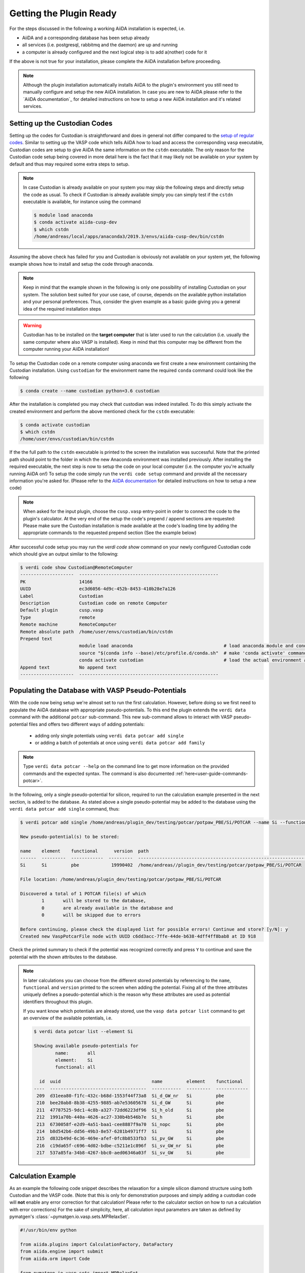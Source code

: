 .. _installation-getpluginready:

************************
Getting the Plugin Ready
************************

For the steps discussed in the following a working AiiDA installation is expected, i.e.

* AiiDA and a corresponding database has been setup already
* all services (i.e. postgresql, rabbitmq and the daemon) are up and running
* a computer is already configured and the next logical step is to add a(nother) code for it

If the above is not true for your installation, please complete the AiiDA installation before proceeding.

.. note::

   Although the plugin installation automatically installs AiiDA to the plugin's environment you still need to manually configure and setup the new AiiDA installation.
   In case you are new to AiiDA please refer to the `AiiDA documentation`_ for detailed instructions on how to setup a new AiiDA installation and it's related services.

.. _installation-getpluginready-setupcustodian:

Setting up the Custodian Codes
==============================

Setting up the codes for Custodian is straightforward and does in general not differ compared to the `setup of regular codes <https://aiida.readthedocs.io/projects/aiida-core/en/latest/howto/run_codes.html#how-to-setup-a-code>`_.
Similar to setting up the VASP code which tells AiiDA how to load and access the corresponding ``vasp`` executable, Custodian codes are setup to give AiiDA the same information on the ``cstdn`` executable.
The only reason for the Custodian code setup being covered in more detail here is the fact that it may likely not be available on your system by default and thus may required some extra steps to setup.

.. note::

   In case Custodian is already available on your system you may skip the following steps and directly setup the code as usual.
   To check if Custodian is already available simply you can simply test if the  ``cstdn`` executable is available, for instance using the command

   .. code:: console

      $ module load anaconda
      $ conda activate aiida-cusp-dev
      $ which cstdn
      /home/andreas/local/apps/anaconda3/2019.3/envs/aiida-cusp-dev/bin/cstdn

Assuming the above check has failed for you and Custodian is obviously not available on your system yet, the following example shows how to install and setup the code through anaconda.

.. note::

   Keep in mind that the example shown in the following is only one possibility of installing Custodian on your system.
   The solution best suited for your use case, of course, depends on the available python installation and your personal preferences.
   Thus, consider the given example as a basic guide giving you a general idea of the required installation steps

.. warning::

   Custodian has to be installed on the **target computer** that is later used to run the calculation (i.e. usually the same computer where also VASP is installed).
   Keep in mind that this computer may be different from the computer running your AiiDA installation!


To setup the Custodian code on a remote computer using anaconda we first create a new environment containing the Custodian installation.
Using ``custodian`` for the environment name the required ``conda`` command could look like the following

.. code:: console

   $ conda create --name custodian python=3.6 custodian

After the installation is completed you may check that custodian was indeed installed.
To do this simply activate the created environment and perform the above mentioned check for the ``cstdn`` executable:

.. code:: console

   $ conda activate custodian
   $ which cstdn
   /home/user/envs/custodian/bin/cstdn

If the the full path to the ``cstdn`` executable is printed to the screen the installation was successful.
Note that the printed path should point to the folder in which the new Anaconda environment was installed previously.
After installing the required executable, the next step is now to setup the code on your local computer (i.e. the computer you're actually running AiiDA on!)
To setup the code simply run the ``verdi code setup`` command and provide all the necessary information you're asked for.
(Please refer to the `AiiDA documentation <https://aiida.readthedocs.io/projects/aiida-core/en/latest/howto/run_codes.html#how-to-setup-a-code>`_ for detailed instructions on how to setup a new code)

.. note::

   When asked for the input plugin, choose the ``cusp.vasp`` entry-point in order to connect the code to the plugin's calculator.
   At the very end of the setup the code's prepend / append sections are requested: Please make sure the Custodian installation is made available at the code's loading time by adding the appropriate commands to the requested prepend section
   (See the example below)

After successful code setup you may run the `verdi code show` command  on your newly configured Custodian code which should give an output similar to the following:

.. code:: console

   $ verdi code show Custodian@RemoteComputer
   --------------------  ----------------------------------------------------
   PK                    14166
   UUID                  ec3d6056-4d9c-452b-8453-410b28e7a126
   Label                 Custodian
   Description           Custodian code on remote Computer
   Default plugin        cusp.vasp
   Type                  remote
   Remote machine        RemoteComputer
   Remote absolute path  /home/user/envs/custodian/bin/cstdn
   Prepend text
                         module load anaconda                                  # load anaconda module and conda command
                         source "$(conda info --base)/etc/profile.d/conda.sh"  # make 'conda activate' command available
                         conda activate custodian                              # load the actual environment and add cstdn to PATH
   Append text           No append text
   --------------------  ----------------------------------------------------

.. _installation-getpluginready-preparepseudos:

Populating the Database with VASP Pseudo-Potentials
===================================================

With the code now being setup we're almost set to run the first calculation.
However, before doing so we first need to populate the AiiDA database with appropriate pseudo-potentials.
To this end the plugin extends the ``verdi data`` command with the additional ``potcar`` sub-command.
This new sub-command allows to interact with VASP pseudo-potential files and offers two different ways of adding potentials:

 * adding only single potentials using ``verdi data potcar add single``
 * or adding a batch of potentials at once using ``verdi data potcar add family``

.. note::

   Type ``verdi data potcar --help`` on the command line to get more information on the provided commands and the expected syntax.
   The command is also documented :ref:`here<user-guide-commands-potcar>`.

In the following, only a single pseudo-potential for silicon, required to run the calculation example presented in the next section, is added to the database.
As stated above a single pseudo-potential may be added to the database using the ``verdi data potcar add single`` command, thus:

.. code:: console

   $ verdi potcar add single /home/andreas/plugin_dev/testing/potcar/potpaw_PBE/Si/POTCAR --name Si --functional pbe

   New pseudo-potential(s) to be stored:

   name    element    functional      version  path
   ------  ---------  ------------  ---------  -------------------------------------------------------------------------------
   Si      Si         pbe            19990402  /home/andreas//plugin_dev/testing/potcar/potpaw_PBE/Si/POTCAR

   File location: /home/andreas/plugin_dev/testing/potcar/potpaw_PBE/Si/POTCAR

   Discovered a total of 1 POTCAR file(s) of which
           1       will be stored to the database,
           0       are already available in the database and
           0       will be skipped due to errors

   Before continuing, please check the displayed list for possible errors! Continue and store? [y/N]: y
   Created new VaspPotcarFile node with UUID c6dd3acc-7ffe-44de-b638-4dff4ff8bab8 at ID 918

Check the printed summary to check if the potential was recognized correctly and press ``Y`` to continue and save the potential with the shown attributes to the database.

.. note::

   In later calculations you can choose from the different stored potentials by referencing to the ``name``, ``functional`` and ``version`` printed to the screen when adding the potential.
   Fixing all of the three attributes uniquely defines a pseudo-potential which is the reason why these attributes are used as potential identifiers throughout this plugin.

   If you want know which potentials are already stored, use the ``vasp data potcar list`` command to get an overview of the available potentials, i.e.

   .. code:: console

      $ verdi data potcar list --element Si

      Showing available pseudo-potentials for
              name:       all
              element:    Si
              functional: all

        id  uuid                                  name         element    functional
      ----  ------------------------------------  -----------  ---------  ------------
       209  d31eea80-f1fc-432c-b68d-1553f44f73a8  Si_d_GW_nr   Si         pbe
       210  bee20ab8-8b38-4255-9885-ab7e53605678  Si_d_GW      Si         pbe
       211  47787525-9dc1-4c8b-a327-72dd6223df96  Si_h_old     Si         pbe
       212  1991a70b-440a-4626-ac27-330b4b546b7e  Si_h         Si         pbe
       213  6730058f-e2d9-4a51-baa1-cee8887f9a70  Si_nopc      Si         pbe
       214  b8d542b6-dd56-49b3-8e57-6281b4971ff7  Si           Si         pbe
       215  d832b49d-6c36-469e-afef-0fc8b8533fb3  Si_pv_GW     Si         pbe
       216  c19da65f-c696-4d02-bdbe-c5211e1c896f  Si_sv_GW_nr  Si         pbe
       217  537a85fa-34b8-4267-bbc0-aed06346a03f  Si_sv_GW     Si         pbe


.. _installation-getpluginready-calcexample:

Calculation Example
===================

As an example the following code snippet describes the relaxation for a simple silicon diamond structure using both Custodian and the VASP code.
(Note that this is only for demonstration purposes and simply adding a custodian code will **not** enable any error correction for that calculation!
Please refer to the calculator section on how to run a calculation with error corrections)
For the sake of simplicity, here, all calculation input parameters are taken as defined by pymatgen's :class:`~pymatgen.io.vasp.sets.MPRelaxSet`.

.. code:: python

   #!/usr/bin/env python

   from aiida.plugins import CalculationFactory, DataFactory
   from aiida.engine import submit
   from aiida.orm import Code

   from pymatgen.io.vasp.sets import MPRelaxSet

   # load the plugin's datatypes
   VaspIncarData = DataFactory('cusp.incar')
   VaspKpointData = DataFactory('cusp.kpoints')
   VaspPoscarData = DataFactory('cusp.poscar')
   VaspPotcarData = DataFactory('cusp.potcar')

   def si_diamond_structure():
       """
       Setup a cubic unitcell containing the Si diamond structure
       """
       from pymatgen import Lattice, Structure
       lattice = Lattice.cubic(5.4309)
       species = ['Si']
       coords = [[.0, .0, .0]]
       # setup the structure
       structure = Structure.from_spacegroup('Fd-3m', lattice, species, coords)
       return structure

   # define the vasp and custodian codes to be used for the calculation
   code_vasp = 'vasp_5.4.1_openmpi_4.0.3_scalapack_2.1.0@CompMPI'
   code_custodian = 'custodian_2020427@CompMPI'

   # get the builder for the VASP calculation object and setup the codes
   # and job resources
   VaspSiRelax = CalculationFactory('cusp.vasp').get_builder()
   VaspSiRelax.code = Code.get_from_string(code_vasp)
   VaspSiRelax.custodian.code = Code.get_from_string(code_custodian)
   VaspSiRelax.metadata.options.resources = {
       'tot_num_mpiprocs': 4,
       'num_machines': 1
   }
   # simplest case: simply use the calculation inputs as defined by
   # pymatgen's MPRelaxSet
   mprelaxset = MPRelaxSet(si_diamond_structure())
   # set the calculation parameters
   VaspSiRelax.incar = VaspIncarData(incar=mprelaxset.incar)
   VaspSiRelax.kpoints = VaspKpointData(kpoints=mprelaxset.kpoints)
   VaspSiRelax.poscar = VaspPoscarData(structure=mprelaxset.poscar)
   VaspSiRelax.potcar = VaspPotcarData.from_structure(
                               mprelaxset.poscar, mprelaxset.potcar_functional,
                               potcar_params=mprelaxset.potcar_symbols)
   # submit the code to the daemon
   calc_node = submit(VaspSiRelax)

Saving the above contents to a new python file, i.e. ``test_calc.py``, we are now ready to actually run the calculation.
One the command line simply execute the following command to start the calculation:

.. code:: console

   $ verdi run test_calc.py

After the calculation has been successfully deployed to the daemon it should now appear in the list of active processes.
You may check this using AiiDA's ``verdi process list`` which will output all active processes:

.. code:: console

   $ verdi process list
     PK  Created    Process label         Process State    Process status
   ----  ---------  --------------------  ---------------  ---------------------------------------
   1332  5s ago     VaspCalculation       ⏵ Waiting        Monitoring scheduler: job state RUNNING

.. note::

   You should be able to run this example by simply copy and pasting the code to a local file on your computer.
   Of course, the code names used in the snippet have to be adapted accordingly before submission.


.. _AiiDA documentation: https://aiida.readthedocs.io/projects/aiida-core/en/latest/
